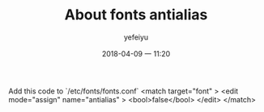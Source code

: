 #+STARTUP: showall
#+STARTUP: hidestars
#+OPTIONS: H:2 num:nil tags:nil toc:nil timestamps:t
#+LAYOUT: post
#+AUTHOR: yefeiyu
#+DATE: 2018-04-09 一 11:20
#+TITLE: About fonts antialias
#+DESCRIPTION: change the fonts to antialiasing
#+TAGS: pc, fonts, antialise
#+CATEGORIES: soft

Add this code to `/etc/fonts/fonts.conf`
<match target="font" >
  <edit mode="assign" name="antialias" >
   <bool>false</bool>
  </edit>
 </match>
